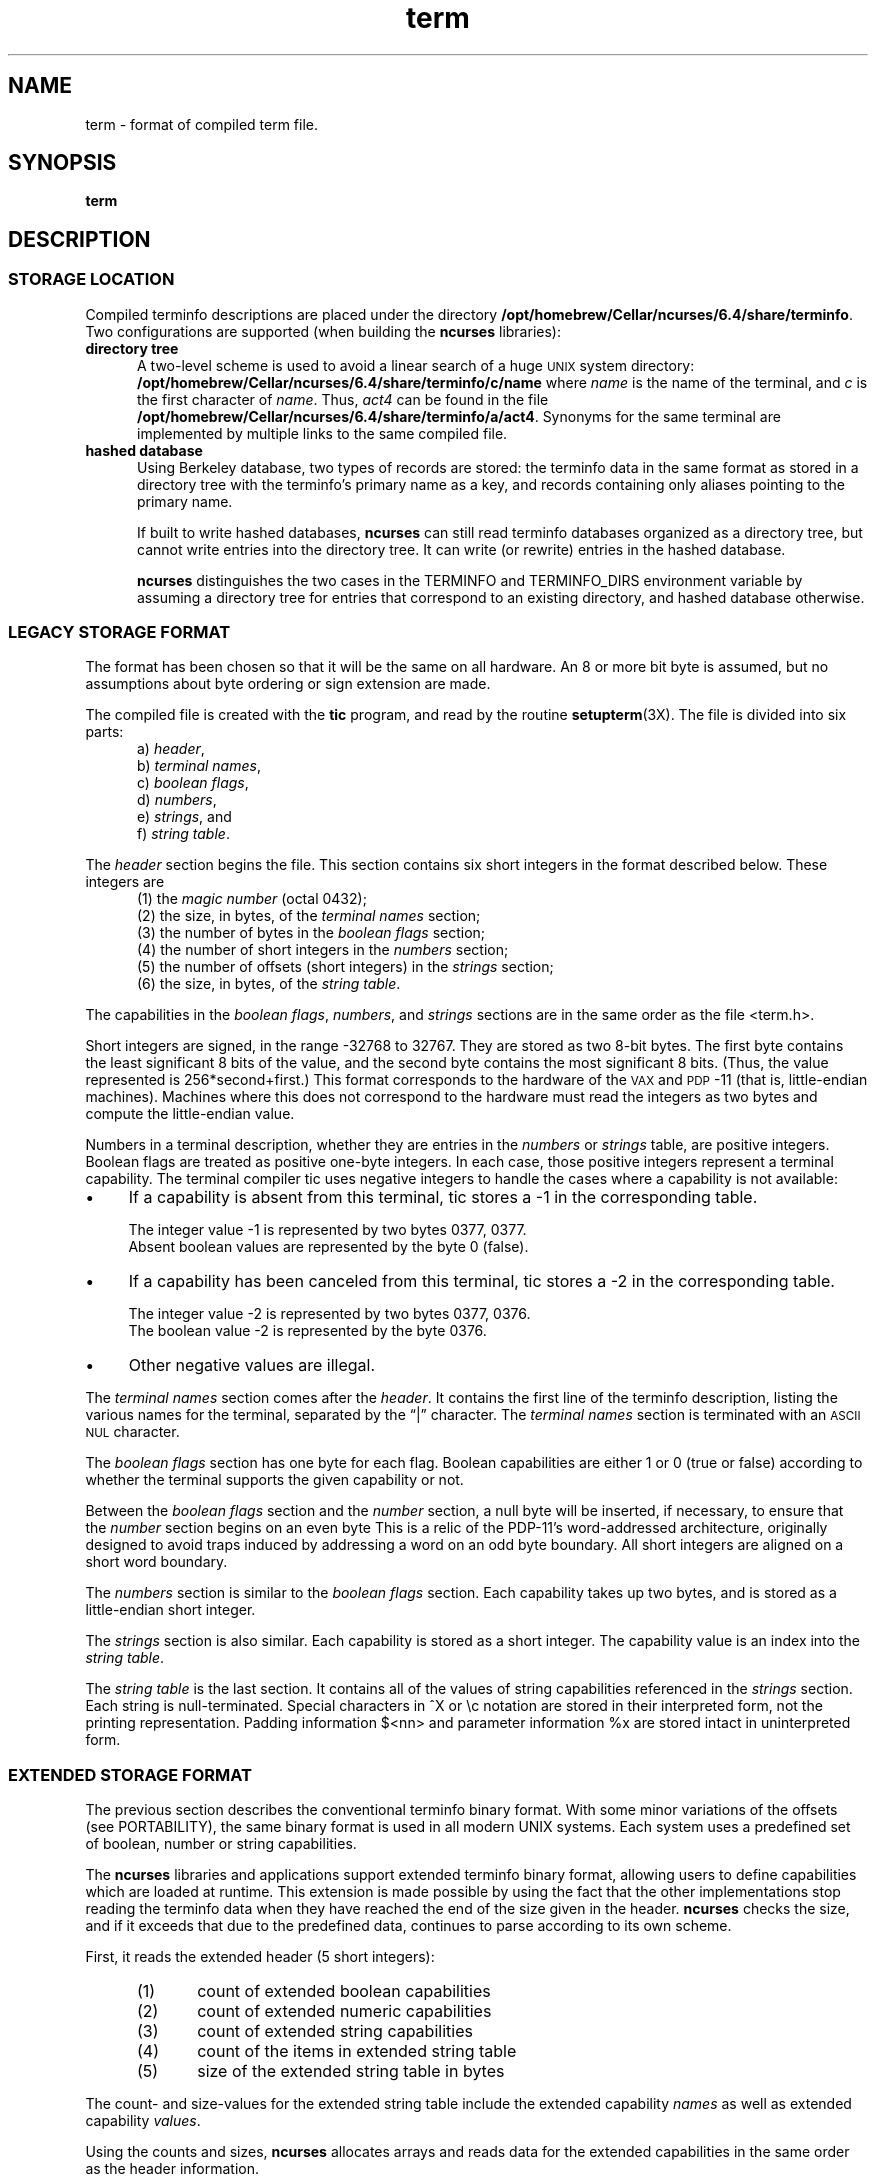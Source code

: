 .\"***************************************************************************
.\" Copyright 2018-2020,2021 Thomas E. Dickey                                *
.\" Copyright 1998-2016,2017 Free Software Foundation, Inc.                  *
.\"                                                                          *
.\" Permission is hereby granted, free of charge, to any person obtaining a  *
.\" copy of this software and associated documentation files (the            *
.\" "Software"), to deal in the Software without restriction, including      *
.\" without limitation the rights to use, copy, modify, merge, publish,      *
.\" distribute, distribute with modifications, sublicense, and/or sell       *
.\" copies of the Software, and to permit persons to whom the Software is    *
.\" furnished to do so, subject to the following conditions:                 *
.\"                                                                          *
.\" The above copyright notice and this permission notice shall be included  *
.\" in all copies or substantial portions of the Software.                   *
.\"                                                                          *
.\" THE SOFTWARE IS PROVIDED "AS IS", WITHOUT WARRANTY OF ANY KIND, EXPRESS  *
.\" OR IMPLIED, INCLUDING BUT NOT LIMITED TO THE WARRANTIES OF               *
.\" MERCHANTABILITY, FITNESS FOR A PARTICULAR PURPOSE AND NONINFRINGEMENT.   *
.\" IN NO EVENT SHALL THE ABOVE COPYRIGHT HOLDERS BE LIABLE FOR ANY CLAIM,   *
.\" DAMAGES OR OTHER LIABILITY, WHETHER IN AN ACTION OF CONTRACT, TORT OR    *
.\" OTHERWISE, ARISING FROM, OUT OF OR IN CONNECTION WITH THE SOFTWARE OR    *
.\" THE USE OR OTHER DEALINGS IN THE SOFTWARE.                               *
.\"                                                                          *
.\" Except as contained in this notice, the name(s) of the above copyright   *
.\" holders shall not be used in advertising or otherwise to promote the     *
.\" sale, use or other dealings in this Software without prior written       *
.\" authorization.                                                           *
.\"***************************************************************************
.\"
.\" $Id: term.5,v 1.43 2021/12/25 21:28:59 tom Exp $
.TH term 5
.ie \n(.g .ds `` \(lq
.el       .ds `` ``
.ie \n(.g .ds '' \(rq
.el       .ds '' ''
.de NS
.ie n  .sp
.el    .sp .5
.ie n  .in +4
.el    .in +2
.nf
.ft C			\" Courier
..
.de NE
.fi
.ft R
.ie n  .in -4
.el    .in -2
..
.de bP
.ie n  .IP \(bu 4
.el    .IP \(bu 2
..
.ds n 5
.ds d /opt/homebrew/Cellar/ncurses/6.4/share/terminfo
.SH NAME
term \- format of compiled term file.
.SH SYNOPSIS
.B term
.SH DESCRIPTION
.SS STORAGE LOCATION
Compiled terminfo descriptions are placed under the directory \fB\*d\fP.
Two configurations are supported (when building the \fBncurses\fP libraries):
.TP 5
.B directory tree
A two-level scheme is used to avoid a linear search
of a huge \s-1UNIX\s+1 system directory: \fB\*d/c/name\fP where
.I name
is the name of the terminal, and
.I c
is the first character of
.IR name .
Thus,
.I act4
can be found in the file \fB\*d/a/act4\fP.
Synonyms for the same terminal are implemented by multiple
links to the same compiled file.
.TP 5
.B hashed database
Using Berkeley database, two types of records are stored:
the terminfo data in the same format as stored in a directory tree with
the terminfo's primary name as a key,
and records containing only aliases pointing to the primary name.
.IP
If built to write hashed databases,
\fBncurses\fP can still read terminfo databases organized as a directory tree,
but cannot write entries into the directory tree.
It can write (or rewrite) entries in the hashed database.
.IP
\fBncurses\fP distinguishes the two cases in the TERMINFO and TERMINFO_DIRS
environment variable by assuming a directory tree for entries that
correspond to an existing directory,
and hashed database otherwise.
.SS LEGACY STORAGE FORMAT
The format has been chosen so that it will be the same on all hardware.
An 8 or more bit byte is assumed, but no assumptions about byte ordering
or sign extension are made.
.PP
The compiled file is created with the \fBtic\fP program,
and read by the routine \fBsetupterm\fP(3X).
The file is divided into six parts:
.RS 5
.TP 3
a) \fIheader\fP,
.TP 3
b) \fIterminal names\fP,
.TP 3
c) \fIboolean flags\fP,
.TP 3
d) \fInumbers\fP,
.TP 3
e) \fIstrings\fP, and
.TP 3
f) \fIstring table\fP.
.RE
.PP
The \fIheader\fP section begins the file.
This section contains six short integers in the format
described below.
These integers are
.RS 5
.TP 5
(1) the \fImagic number\fP (octal 0432);
.TP 5
(2) the size, in bytes, of the \fIterminal names\fP section;
.TP 5
(3) the number of bytes in the \fIboolean flags\fP section;
.TP 5
(4) the number of short integers in the \fInumbers\fP section;
.TP 5
(5) the number of offsets (short integers) in the \fIstrings\fP section;
.TP 5
(6) the size, in bytes, of the \fIstring table\fP.
.RE
.PP
The capabilities in the
\fIboolean flags\fP,
\fInumbers\fP, and
\fIstrings\fP
sections are in the same order as the file <term.h>.
.PP
Short integers are signed, in the range \-32768 to 32767.
They are stored as two 8-bit bytes.
The first byte contains the least significant 8 bits of the value,
and the second byte contains the most significant 8 bits.
(Thus, the value represented is 256*second+first.)
This format corresponds to the hardware of the \s-1VAX\s+1
and \s-1PDP\s+1-11 (that is, little-endian machines).
Machines where this does not correspond to the hardware must read the
integers as two bytes and compute the little-endian value.
.PP
Numbers in a terminal description,
whether they are entries in the \fInumbers\fP or \fIstrings\fP table,
are positive integers.
Boolean flags are treated as positive one-byte integers.
In each case, those positive integers represent a terminal capability.
The terminal compiler tic uses negative integers to handle the cases where
a capability is not available:
.bP
If a capability is absent from this terminal,
tic stores a \-1 in the corresponding table.
.IP
The integer value \-1 is represented by two bytes 0377, 0377.
.br
Absent boolean values are represented by the byte 0 (false).
.bP
If a capability has been canceled from this terminal,
tic stores a \-2 in the corresponding table.
.IP
The integer value \-2 is represented by two bytes 0377, 0376.
.br
The boolean value \-2 is represented by the byte 0376.
.br
.bP
Other negative values are illegal.
.PP
The \fIterminal names\fP section comes after the \fIheader\fP.
It contains the first line of the terminfo description,
listing the various names for the terminal,
separated by the \*(``|\*('' character.
The \fIterminal names\fP section is terminated
with an \s-1ASCII NUL\s+1 character.
.PP
The \fIboolean flags\fP section has one byte for each flag.
Boolean capabilities are either 1 or 0 (true or false)
according to whether the terminal supports the given capability or not.
.PP
Between the \fIboolean flags\fP section and the \fInumber\fP section,
a null byte will be inserted, if necessary,
to ensure that the \fInumber\fP section begins on an even byte
This is a relic of the PDP\-11's word-addressed architecture,
originally designed to avoid traps induced
by addressing a word on an odd byte boundary.
All short integers are aligned on a short word boundary.
.PP
The \fInumbers\fP section is similar to the \fIboolean flags\fP section.
Each capability takes up two bytes,
and is stored as a little-endian short integer.
.PP
The \fIstrings\fP section is also similar.
Each capability is stored as a short integer.
The capability value is an index into the \fIstring table\fP.
.PP
The \fIstring table\fP is the last section.
It contains all of the values of string capabilities referenced in
the \fIstrings\fP section.
Each string is null-terminated.
Special characters in ^X or \ec notation are stored in their
interpreted form, not the printing representation.
Padding information $<nn> and parameter information %x are
stored intact in uninterpreted form.
.SS EXTENDED STORAGE FORMAT
The previous section describes the conventional terminfo binary format.
With some minor variations of the offsets (see PORTABILITY),
the same binary format is used in all modern UNIX systems.
Each system uses a predefined set of boolean, number or string capabilities.
.PP
The \fBncurses\fP libraries and applications support
extended terminfo binary format,
allowing users to define capabilities which are loaded at runtime.
This
extension is made possible by using the fact that the other implementations
stop reading the terminfo data when they have reached the end of the size given
in the header.
\fBncurses\fP checks the size,
and if it exceeds that due to the predefined data,
continues to parse according to its own scheme.
.PP
First, it reads the extended header (5 short integers):
.RS 5
.TP 5
(1)
count of extended boolean capabilities
.TP 5
(2)
count of extended numeric capabilities
.TP 5
(3)
count of extended string capabilities
.TP 5
(4)
count of the items in extended string table
.TP 5
(5)
size of the extended string table in bytes
.RE
.PP
The count- and size-values for the extended string table
include the extended capability \fInames\fP as well as
extended capability \fIvalues\fP.
.PP
Using the counts and sizes, \fBncurses\fP allocates arrays and reads data
for the extended capabilities in the same order as the header information.
.PP
The extended string table contains values for string capabilities.
After the end of these values, it contains the names for each of
the extended capabilities in order, e.g., booleans, then numbers and
finally strings.
.PP
Applications which manipulate terminal data can use the definitions
described in \fBterm_variables\fP(3X) which associate the long capability
names with members of a \fBTERMTYPE\fP structure.
.
.SS EXTENDED NUMBER FORMAT
.PP
On occasion, 16-bit signed integers are not large enough.
With \fBncurses\fP 6.1, a new format was introduced by making a few changes
to the legacy format:
.bP
a different magic number (octal 01036)
.bP
changing the type for the \fInumber\fP array from signed 16-bit integers
to signed 32-bit integers.
.PP
To maintain compatibility, the library presents the same data structures
to direct users of the \fBTERMTYPE\fP structure as in previous formats.
However, that cannot provide callers with the extended numbers.
The library uses a similar but hidden data structure \fBTERMTYPE2\fP
to provide data for the terminfo functions.
.SH PORTABILITY
.SS setupterm
.PP
Note that it is possible for
.B setupterm
to expect a different set of capabilities
than are actually present in the file.
Either the database may have been updated since
.B setupterm
was recompiled
(resulting in extra unrecognized entries in the file)
or the program may have been recompiled more recently
than the database was updated
(resulting in missing entries).
The routine
.B setupterm
must be prepared for both possibilities \-
this is why the numbers and sizes are included.
Also, new capabilities must always be added at the end of the lists
of boolean, number, and string capabilities.
.SS Binary format
.PP
X/Open Curses does not specify a format for the terminfo database.
UNIX System V curses used a directory-tree of binary files,
one per terminal description.
.PP
Despite the consistent use of little-endian for numbers and the otherwise
self-describing format, it is not wise to count on portability of binary
terminfo entries between commercial UNIX versions.
The problem is that there
are at least three versions of terminfo (under HP\-UX, AIX, and OSF/1) which
diverged from System V terminfo after SVr1, and have added extension
capabilities to the string table that (in the binary format) collide with
System V and XSI Curses extensions.
See \fBterminfo\fP(\*n) for detailed
discussion of terminfo source compatibility issues.
.PP
This implementation is by default compatible with the binary
terminfo format used by Solaris curses,
except in a few less-used details
where it was found that the latter did not match X/Open Curses.
The format used by the other Unix versions
can be matched by building ncurses
with different configuration options.
.SS Magic codes
.PP
The magic number in a binary terminfo file is the first 16-bits (two bytes).
Besides making it more reliable for the library to check that a file
is terminfo,
utilities such as \fBfile\fP(1) also use that to tell what the file-format is.
System V defined more than one magic number,
with 0433, 0435 as screen-dumps (see \fBscr_dump\fP(5)).
This implementation uses 01036 as a continuation of that sequence,
but with a different high-order byte to avoid confusion.
.SS The TERMTYPE structure
.PP
Direct access to the \fBTERMTYPE\fP structure is provided for legacy
applications.
Portable applications should use the \fBtigetflag\fP and related functions
described in \fBcurs_terminfo\fP(3X) for reading terminal capabilities.
.SS Mixed-case terminal names
.PP
A small number of terminal descriptions use uppercase characters in
their names.
If the underlying filesystem ignores the difference between
uppercase and lowercase,
\fBncurses\fP represents the \*(``first character\*(''
of the terminal name used as
the intermediate level of a directory tree in (two-character) hexadecimal form.
.SH EXAMPLE
As an example, here is a description for the Lear-Siegler
ADM\-3, a popular though rather stupid early terminal:
.NS
adm3a|lsi adm3a,
        am,
        cols#80, lines#24,
        bel=^G, clear=\032$<1>, cr=^M, cub1=^H, cud1=^J,
        cuf1=^L, cup=\\E=%p1%{32}%+%c%p2%{32}%+%c, cuu1=^K,
        home=^^, ind=^J,
.NS
.PP
and a hexadecimal dump of the compiled terminal description:
.NS
.ft CW
\s-20000  1a 01 10 00 02 00 03 00  82 00 31 00 61 64 6d 33  ........ ..1.adm3
0010  61 7c 6c 73 69 20 61 64  6d 33 61 00 00 01 50 00  a|lsi ad m3a...P.
0020  ff ff 18 00 ff ff 00 00  02 00 ff ff ff ff 04 00  ........ ........
0030  ff ff ff ff ff ff ff ff  0a 00 25 00 27 00 ff ff  ........ ..%.'...
0040  29 00 ff ff ff ff 2b 00  ff ff 2d 00 ff ff ff ff  ).....+. ..-.....
0050  ff ff ff ff ff ff ff ff  ff ff ff ff ff ff ff ff  ........ ........
0060  ff ff ff ff ff ff ff ff  ff ff ff ff ff ff ff ff  ........ ........
0070  ff ff ff ff ff ff ff ff  ff ff ff ff ff ff ff ff  ........ ........
0080  ff ff ff ff ff ff ff ff  ff ff ff ff ff ff ff ff  ........ ........
0090  ff ff ff ff ff ff ff ff  ff ff ff ff ff ff ff ff  ........ ........
00a0  ff ff ff ff ff ff ff ff  ff ff ff ff ff ff ff ff  ........ ........
00b0  ff ff ff ff ff ff ff ff  ff ff ff ff ff ff ff ff  ........ ........
00c0  ff ff ff ff ff ff ff ff  ff ff ff ff ff ff ff ff  ........ ........
00d0  ff ff ff ff ff ff ff ff  ff ff ff ff ff ff ff ff  ........ ........
00e0  ff ff ff ff ff ff ff ff  ff ff ff ff ff ff ff ff  ........ ........
00f0  ff ff ff ff ff ff ff ff  ff ff ff ff ff ff ff ff  ........ ........
0100  ff ff ff ff ff ff ff ff  ff ff ff ff ff ff ff ff  ........ ........
0110  ff ff ff ff ff ff ff ff  ff ff ff ff ff ff ff ff  ........ ........
0120  ff ff ff ff ff ff 2f 00  07 00 0d 00 1a 24 3c 31  ....../. .....$<1
0130  3e 00 1b 3d 25 70 31 25  7b 33 32 7d 25 2b 25 63  >..=%p1% {32}%+%c
0140  25 70 32 25 7b 33 32 7d  25 2b 25 63 00 0a 00 1e  %p2%{32} %+%c....
0150  00 08 00 0c 00 0b 00 0a  00                       ........ .\s+2
.ft R
.NE
.sp
.SH LIMITS
Some limitations:
.bP
total compiled entries cannot exceed 4096 bytes in the legacy format.
.bP
total compiled entries cannot exceed 32768 bytes in the extended format.
.bP
the name field cannot exceed 128 bytes.
.PP
Compiled entries are limited to 32768 bytes because offsets into the
\fIstrings table\fP use two-byte integers.
The legacy format could have supported 32768-byte entries,
but was limited a virtual memory page's 4096 bytes.
.SH FILES
\*d/*/*	compiled terminal capability database
.SH SEE ALSO
\fBcurses\fP(3X), \fBterminfo\fP(\*n).
.SH AUTHORS
Thomas E. Dickey
.br
extended terminfo format for ncurses 5.0
.br
hashed database support for ncurses 5.6
.br
extended number support for ncurses 6.1
.sp
Eric S. Raymond
.br
documented legacy terminfo format, e.g., from \fIpcurses\fP.

